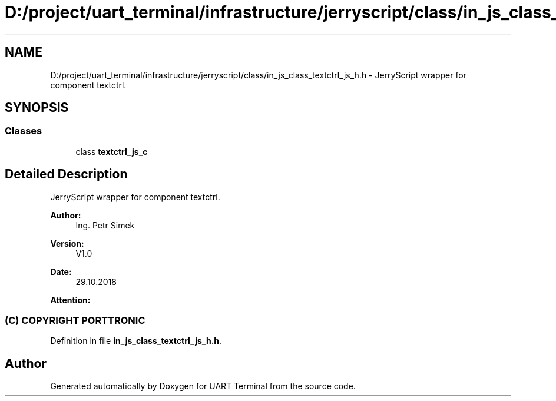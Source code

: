 .TH "D:/project/uart_terminal/infrastructure/jerryscript/class/in_js_class_textctrl_js_h.h" 3 "Sun Feb 16 2020" "Version V2.0" "UART Terminal" \" -*- nroff -*-
.ad l
.nh
.SH NAME
D:/project/uart_terminal/infrastructure/jerryscript/class/in_js_class_textctrl_js_h.h \- JerryScript wrapper for component textctrl\&.  

.SH SYNOPSIS
.br
.PP
.SS "Classes"

.in +1c
.ti -1c
.RI "class \fBtextctrl_js_c\fP"
.br
.in -1c
.SH "Detailed Description"
.PP 
JerryScript wrapper for component textctrl\&. 


.PP
\fBAuthor:\fP
.RS 4
Ing\&. Petr Simek 
.RE
.PP
\fBVersion:\fP
.RS 4
V1\&.0 
.RE
.PP
\fBDate:\fP
.RS 4
29\&.10\&.2018 
.RE
.PP
\fBAttention:\fP
.RS 4
.SS "(C) COPYRIGHT PORTTRONIC"
.RE
.PP

.PP
Definition in file \fBin_js_class_textctrl_js_h\&.h\fP\&.
.SH "Author"
.PP 
Generated automatically by Doxygen for UART Terminal from the source code\&.
